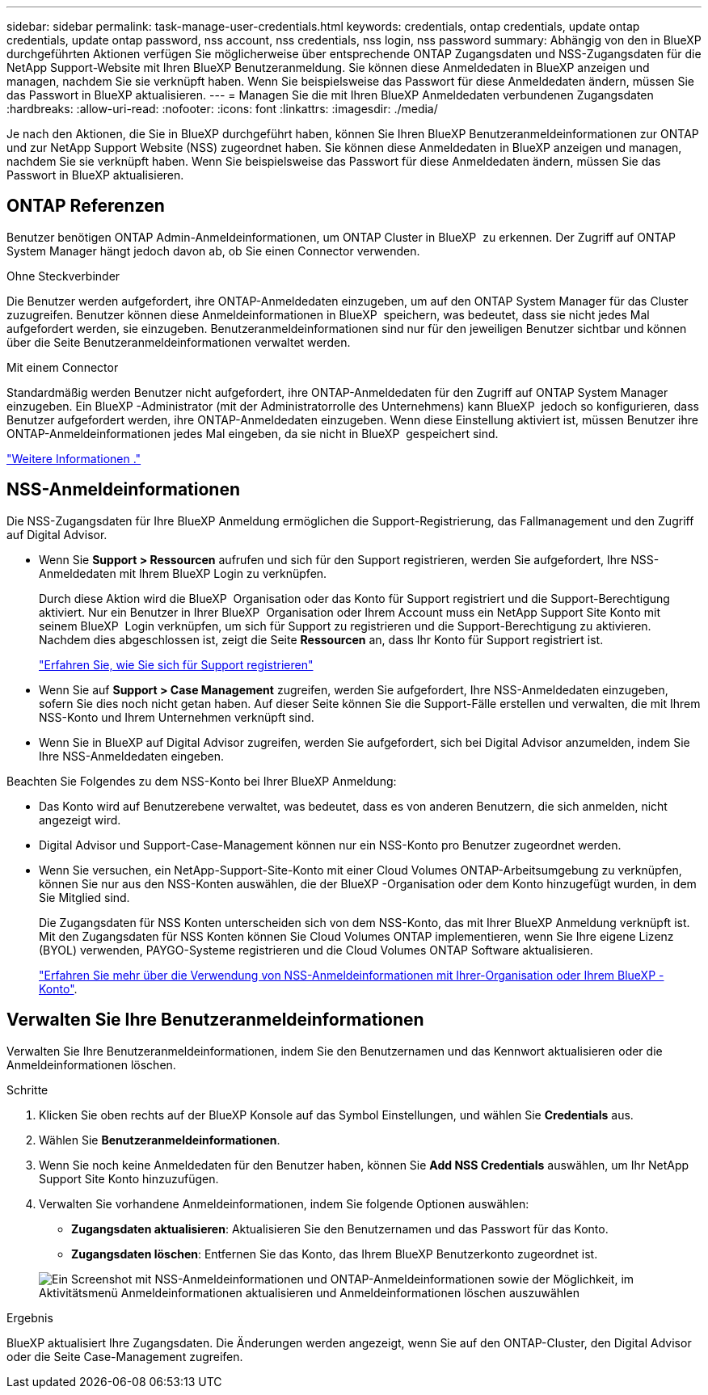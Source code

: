 ---
sidebar: sidebar 
permalink: task-manage-user-credentials.html 
keywords: credentials, ontap credentials, update ontap credentials, update ontap password, nss account, nss credentials, nss login, nss password 
summary: Abhängig von den in BlueXP durchgeführten Aktionen verfügen Sie möglicherweise über entsprechende ONTAP Zugangsdaten und NSS-Zugangsdaten für die NetApp Support-Website mit Ihren BlueXP Benutzeranmeldung. Sie können diese Anmeldedaten in BlueXP anzeigen und managen, nachdem Sie sie verknüpft haben. Wenn Sie beispielsweise das Passwort für diese Anmeldedaten ändern, müssen Sie das Passwort in BlueXP aktualisieren. 
---
= Managen Sie die mit Ihren BlueXP Anmeldedaten verbundenen Zugangsdaten
:hardbreaks:
:allow-uri-read: 
:nofooter: 
:icons: font
:linkattrs: 
:imagesdir: ./media/


[role="lead"]
Je nach den Aktionen, die Sie in BlueXP durchgeführt haben, können Sie Ihren BlueXP Benutzeranmeldeinformationen zur ONTAP und zur NetApp Support Website (NSS) zugeordnet haben. Sie können diese Anmeldedaten in BlueXP anzeigen und managen, nachdem Sie sie verknüpft haben. Wenn Sie beispielsweise das Passwort für diese Anmeldedaten ändern, müssen Sie das Passwort in BlueXP aktualisieren.



== ONTAP Referenzen

Benutzer benötigen ONTAP Admin-Anmeldeinformationen, um ONTAP Cluster in BlueXP  zu erkennen. Der Zugriff auf ONTAP System Manager hängt jedoch davon ab, ob Sie einen Connector verwenden.

.Ohne Steckverbinder
Die Benutzer werden aufgefordert, ihre ONTAP-Anmeldedaten einzugeben, um auf den ONTAP System Manager für das Cluster zuzugreifen. Benutzer können diese Anmeldeinformationen in BlueXP  speichern, was bedeutet, dass sie nicht jedes Mal aufgefordert werden, sie einzugeben. Benutzeranmeldeinformationen sind nur für den jeweiligen Benutzer sichtbar und können über die Seite Benutzeranmeldeinformationen verwaltet werden.

.Mit einem Connector
Standardmäßig werden Benutzer nicht aufgefordert, ihre ONTAP-Anmeldedaten für den Zugriff auf ONTAP System Manager einzugeben. Ein BlueXP -Administrator (mit der Administratorrolle des Unternehmens) kann BlueXP  jedoch so konfigurieren, dass Benutzer aufgefordert werden, ihre ONTAP-Anmeldedaten einzugeben. Wenn diese Einstellung aktiviert ist, müssen Benutzer ihre ONTAP-Anmeldeinformationen jedes Mal eingeben, da sie nicht in BlueXP  gespeichert sind.

link:task-ontap-access-connector.html["Weitere Informationen ."^]



== NSS-Anmeldeinformationen

Die NSS-Zugangsdaten für Ihre BlueXP Anmeldung ermöglichen die Support-Registrierung, das Fallmanagement und den Zugriff auf Digital Advisor.

* Wenn Sie *Support > Ressourcen* aufrufen und sich für den Support registrieren, werden Sie aufgefordert, Ihre NSS-Anmeldedaten mit Ihrem BlueXP Login zu verknüpfen.
+
Durch diese Aktion wird die BlueXP  Organisation oder das Konto für Support registriert und die Support-Berechtigung aktiviert. Nur ein Benutzer in Ihrer BlueXP  Organisation oder Ihrem Account muss ein NetApp Support Site Konto mit seinem BlueXP  Login verknüpfen, um sich für Support zu registrieren und die Support-Berechtigung zu aktivieren. Nachdem dies abgeschlossen ist, zeigt die Seite *Ressourcen* an, dass Ihr Konto für Support registriert ist.

+
https://docs.netapp.com/us-en/bluexp-setup-admin/task-support-registration.html["Erfahren Sie, wie Sie sich für Support registrieren"^]

* Wenn Sie auf *Support > Case Management* zugreifen, werden Sie aufgefordert, Ihre NSS-Anmeldedaten einzugeben, sofern Sie dies noch nicht getan haben. Auf dieser Seite können Sie die Support-Fälle erstellen und verwalten, die mit Ihrem NSS-Konto und Ihrem Unternehmen verknüpft sind.
* Wenn Sie in BlueXP auf Digital Advisor zugreifen, werden Sie aufgefordert, sich bei Digital Advisor anzumelden, indem Sie Ihre NSS-Anmeldedaten eingeben.


Beachten Sie Folgendes zu dem NSS-Konto bei Ihrer BlueXP Anmeldung:

* Das Konto wird auf Benutzerebene verwaltet, was bedeutet, dass es von anderen Benutzern, die sich anmelden, nicht angezeigt wird.
* Digital Advisor und Support-Case-Management können nur ein NSS-Konto pro Benutzer zugeordnet werden.
* Wenn Sie versuchen, ein NetApp-Support-Site-Konto mit einer Cloud Volumes ONTAP-Arbeitsumgebung zu verknüpfen, können Sie nur aus den NSS-Konten auswählen, die der BlueXP -Organisation oder dem Konto hinzugefügt wurden, in dem Sie Mitglied sind.
+
Die Zugangsdaten für NSS Konten unterscheiden sich von dem NSS-Konto, das mit Ihrer BlueXP Anmeldung verknüpft ist. Mit den Zugangsdaten für NSS Konten können Sie Cloud Volumes ONTAP implementieren, wenn Sie Ihre eigene Lizenz (BYOL) verwenden, PAYGO-Systeme registrieren und die Cloud Volumes ONTAP Software aktualisieren.

+
link:task-adding-nss-accounts.html["Erfahren Sie mehr über die Verwendung von NSS-Anmeldeinformationen mit Ihrer-Organisation oder Ihrem BlueXP -Konto"].





== Verwalten Sie Ihre Benutzeranmeldeinformationen

Verwalten Sie Ihre Benutzeranmeldeinformationen, indem Sie den Benutzernamen und das Kennwort aktualisieren oder die Anmeldeinformationen löschen.

.Schritte
. Klicken Sie oben rechts auf der BlueXP Konsole auf das Symbol Einstellungen, und wählen Sie *Credentials* aus.
. Wählen Sie *Benutzeranmeldeinformationen*.
. Wenn Sie noch keine Anmeldedaten für den Benutzer haben, können Sie *Add NSS Credentials* auswählen, um Ihr NetApp Support Site Konto hinzuzufügen.
. Verwalten Sie vorhandene Anmeldeinformationen, indem Sie folgende Optionen auswählen:
+
** *Zugangsdaten aktualisieren*: Aktualisieren Sie den Benutzernamen und das Passwort für das Konto.
** *Zugangsdaten löschen*: Entfernen Sie das Konto, das Ihrem BlueXP Benutzerkonto zugeordnet ist.


+
image:screenshot-user-credentials.png["Ein Screenshot mit NSS-Anmeldeinformationen und ONTAP-Anmeldeinformationen sowie der Möglichkeit, im Aktivitätsmenü Anmeldeinformationen aktualisieren und Anmeldeinformationen löschen auszuwählen"]



.Ergebnis
BlueXP aktualisiert Ihre Zugangsdaten. Die Änderungen werden angezeigt, wenn Sie auf den ONTAP-Cluster, den Digital Advisor oder die Seite Case-Management zugreifen.

